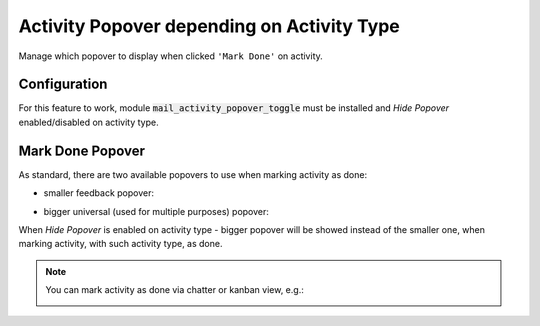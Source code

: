 ===========================================
Activity Popover depending on Activity Type
===========================================

Manage which popover to display when clicked ``'Mark Done'`` on
activity.

Configuration
=============

For this feature to work, module :code:`mail_activity_popover_toggle`
must be installed and *Hide Popover* enabled/disabled on activity type.

.. image:: media/activity_popover_toggle_conf.png
    :align: center

Mark Done Popover
=================

As standard, there are two available popovers to use when marking
activity as done:

* smaller feedback popover:

.. image:: media/activity_popover_toggle_feedback_chatter.png
    :align: center

.. image:: media/activity_popover_toggle_feedback_kanban.png
    :align: center

* bigger universal (used for multiple purposes) popover:

.. image:: media/activity_popover_toggle_big.png
    :align: center

When *Hide Popover* is enabled on activity type - bigger popover will
be showed instead of the smaller one, when marking activity, with such
activity type, as done.

.. note::
    You can mark activity as done via chatter or kanban view, e.g.:

    .. image:: media/activity_popover_toggle_mark_done_chatter.png
        :align: center

    .. image:: media/activity_popover_toggle_mark_done_kanban.png
        :align: center
